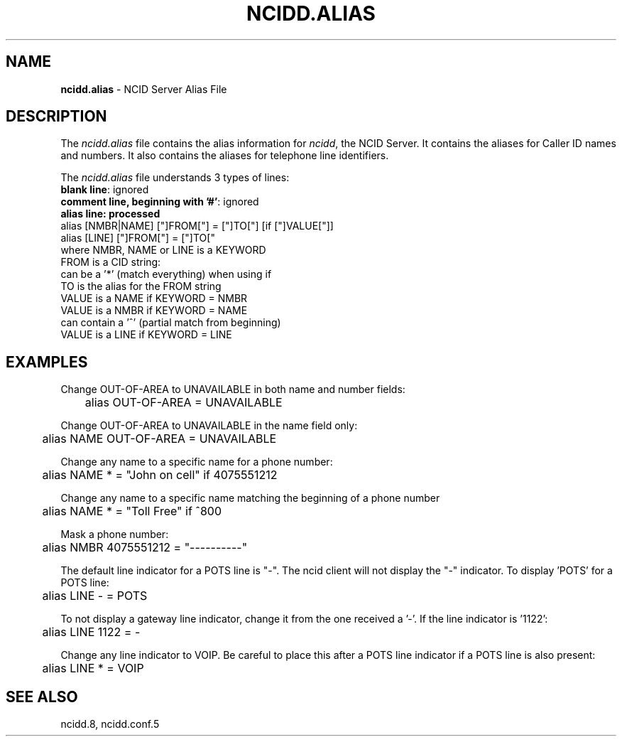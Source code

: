 .\" %W% %G%
.TH NCIDD.ALIAS 5
.SH NAME
.B ncidd.alias
- NCID Server Alias File
.SH DESCRIPTION
The \fIncidd.alias\fR file contains the alias information for
\fIncidd\fR, the NCID Server.  It contains the aliases for
Caller ID names and numbers.  It also contains the aliases
for telephone line identifiers.
.PP
The \fIncidd.alias\fR file understands 3 types of lines:
.TP 15
\fBblank line\fR: ignored
.TP
\fBcomment line, beginning with '#'\fR: ignored
.TP
\fBalias line: processed
.RS 0
    alias [NMBR|NAME] ["]FROM["] = ["]TO["] [if ["]VALUE["]]
    alias [LINE] ["]FROM["] = ["]TO["
         where  NMBR, NAME or LINE is a KEYWORD
                FROM is a CID string:
                     can be a '*' (match everything) when using if
                TO is the alias for the FROM string
                VALUE is a NAME if KEYWORD = NMBR
                VALUE is a NMBR if KEYWORD = NAME
                      can contain a '^' (partial match from beginning)
                VALUE is a LINE if KEYWORD = LINE
.RE
.SH EXAMPLES
Change OUT-OF-AREA to UNAVAILABLE in both name and number fields:
.RS 0
	alias OUT-OF-AREA = UNAVAILABLE
.RE
.PP
Change OUT-OF-AREA to UNAVAILABLE in the name field only:
.RS 0
	alias NAME OUT-OF-AREA = UNAVAILABLE
.RE
.PP
Change any name to a specific name for a phone number:
.RS 0
	alias NAME * = "John on cell" if 4075551212
.RE
.PP
Change any name to a specific name matching the beginning of a phone number
.RS 0
	alias NAME * = "Toll Free" if ^800
.RE
.PP
Mask a phone number:
.RS 0
	alias NMBR 4075551212 = "----------"
.RE
.PP
The default line indicator for a POTS line is "-".  The ncid client
will not display the "-" indicator.  To display 'POTS' for a POTS line:
.RS 0
	alias LINE - = POTS
.RE
.PP
To not display a gateway line indicator, change it from the one
received a '-'.  If the line indicator is '1122':
.RS 0
	alias LINE 1122 = -
.RE
.PP
Change any line indicator to VOIP.  Be careful to place this after
a POTS line indicator if a POTS line is also present:
.RS 0
	alias LINE * = VOIP
.RE
.SH SEE ALSO
ncidd.8, ncidd.conf.5
